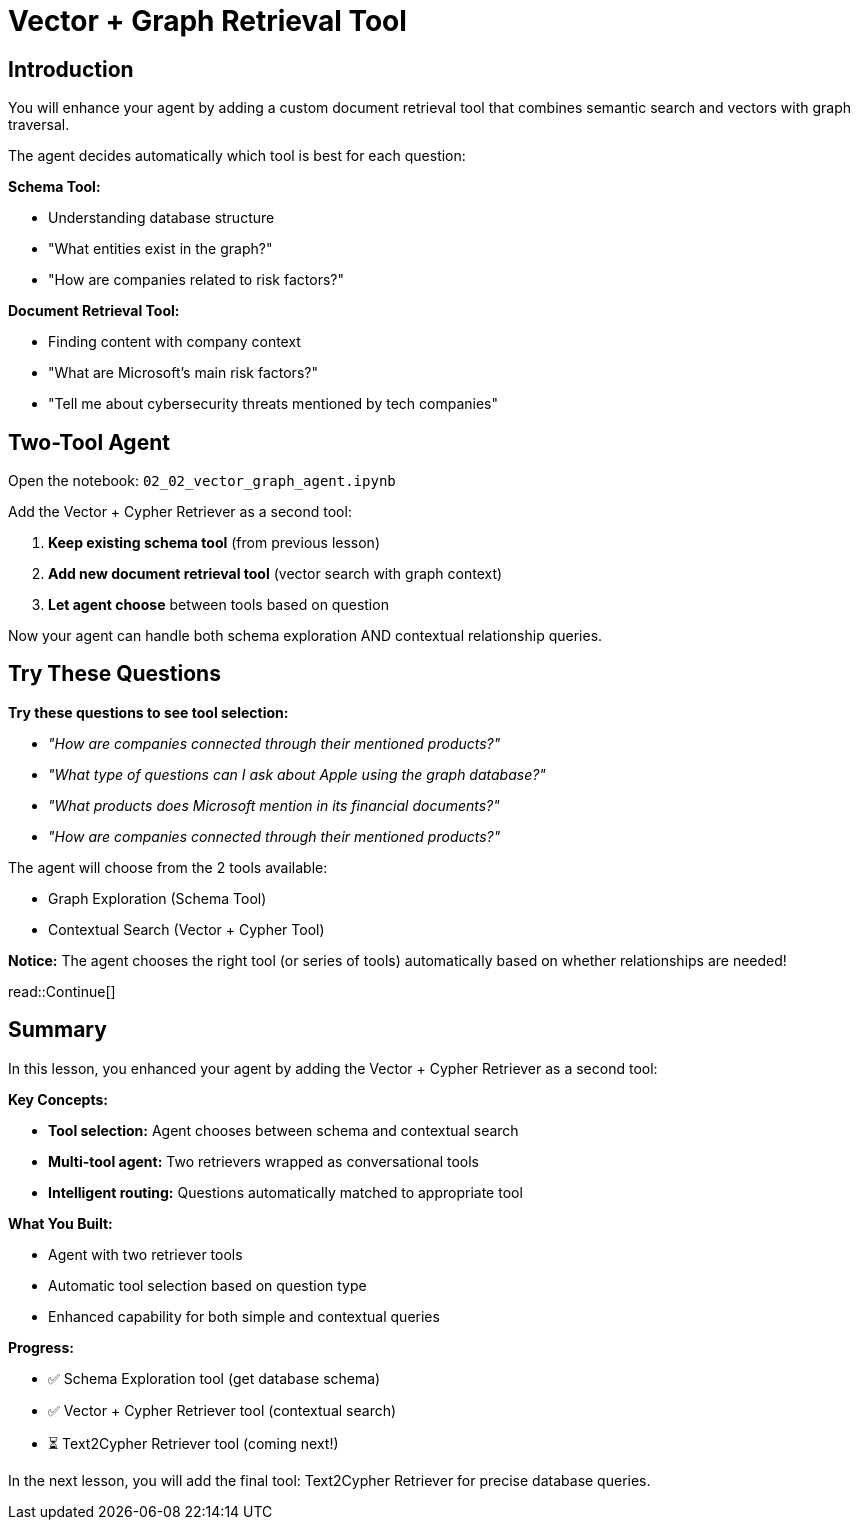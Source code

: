 = Vector + Graph Retrieval Tool
:type: challenge
:order: 3

[.slide.discrete]
== Introduction

You will enhance your agent by adding a custom document retrieval tool that combines semantic search and vectors with graph traversal.

The agent decides automatically which tool is best for each question:

**Schema Tool:**

- Understanding database structure
- "What entities exist in the graph?"
- "How are companies related to risk factors?"

**Document Retrieval Tool:**

- Finding content with company context
- "What are Microsoft's main risk factors?"
- "Tell me about cybersecurity threats mentioned by tech companies"

[.slide]
== Two-Tool Agent

Open the notebook: `02_02_vector_graph_agent.ipynb` 

Add the Vector + Cypher Retriever as a second tool:

1. **Keep existing schema tool** (from previous lesson)
2. **Add new document retrieval tool** (vector search with graph context)
3. **Let agent choose** between tools based on question

Now your agent can handle both schema exploration AND contextual relationship queries.

[.slide]
== Try These Questions

**Try these questions to see tool selection:**

- _"How are companies connected through their mentioned products?"_
- _"What type of questions can I ask about Apple using the graph database?"_
- _"What products does Microsoft mention in its financial documents?"_
- _"How are companies connected through their mentioned products?"_

The agent will choose from the 2 tools available:

- Graph Exploration (Schema Tool)
- Contextual Search (Vector + Cypher Tool)

**Notice:** The agent chooses the right tool (or series of tools) automatically based on whether relationships are needed!

read::Continue[]

[.summary]
== Summary

In this lesson, you enhanced your agent by adding the Vector + Cypher Retriever as a second tool:

**Key Concepts:**

- **Tool selection:** Agent chooses between schema and contextual search
- **Multi-tool agent:** Two retrievers wrapped as conversational tools
- **Intelligent routing:** Questions automatically matched to appropriate tool

**What You Built:**

- Agent with two retriever tools
- Automatic tool selection based on question type
- Enhanced capability for both simple and contextual queries

**Progress:**

- ✅ Schema Exploration tool (get database schema)
- ✅ Vector + Cypher Retriever tool (contextual search)
- ⏳ Text2Cypher Retriever tool (coming next!)

In the next lesson, you will add the final tool: Text2Cypher Retriever for precise database queries.
